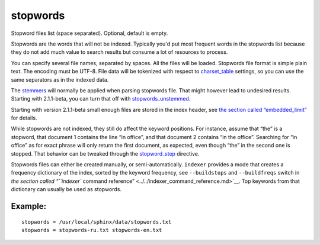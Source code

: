 stopwords
~~~~~~~~~

Stopword files list (space separated). Optional, default is empty.

Stopwords are the words that will not be indexed. Typically you'd put
most frequent words in the stopwords list because they do not add much
value to search results but consume a lot of resources to process.

You can specify several file names, separated by spaces. All the files
will be loaded. Stopwords file format is simple plain text. The encoding
must be UTF-8. File data will be tokenized with respect to
`charset\_table <../../index_configuration_options/charsettable.md>`__
settings, so you can use the same separators as in the indexed data.

The `stemmers <../../index_configuration_options/morphology.md>`__ will
normally be applied when parsing stopwords file. That might however lead
to undesired results. Starting with 2.1.1-beta, you can turn that off
with
`stopwords\_unstemmed <../../index_configuration_options/stopwordsunstemmed.md>`__.

Starting with version 2.1.1-beta small enough files are stored in the
index header, see `the section called
“embedded\_limit” <../../index_configuration_options/embeddedlimit.md>`__
for details.

While stopwords are not indexed, they still do affect the keyword
positions. For instance, assume that “the” is a stopword, that document
1 contains the line “in office”, and that document 2 contains “in the
office”. Searching for “in office” as for exact phrase will only return
the first document, as expected, even though “the” in the second one is
stopped. That behavior can be tweaked through the
`stopword\_step <../../index_configuration_options/stopwordstep.md>`__
directive.

Stopwords files can either be created manually, or semi-automatically.
``indexer`` provides a mode that creates a frequency dictionary of the
index, sorted by the keyword frequency, see ``--buildstops`` and
``--buildfreqs`` switch in `the section called “``indexer`` command
reference” <../../indexer_command_reference.md>`__. Top keywords from
that dictionary can usually be used as stopwords.

Example:
^^^^^^^^

::


    stopwords = /usr/local/sphinx/data/stopwords.txt
    stopwords = stopwords-ru.txt stopwords-en.txt

